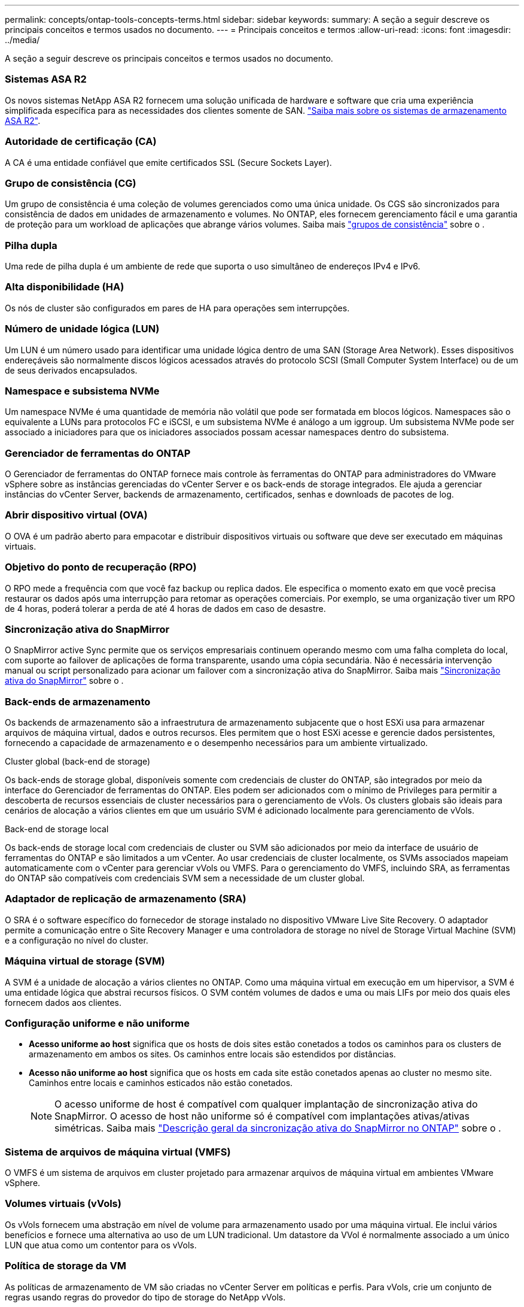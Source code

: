 ---
permalink: concepts/ontap-tools-concepts-terms.html 
sidebar: sidebar 
keywords:  
summary: A seção a seguir descreve os principais conceitos e termos usados no documento. 
---
= Principais conceitos e termos
:allow-uri-read: 
:icons: font
:imagesdir: ../media/


[role="lead"]
A seção a seguir descreve os principais conceitos e termos usados no documento.



=== Sistemas ASA R2

Os novos sistemas NetApp ASA R2 fornecem uma solução unificada de hardware e software que cria uma experiência simplificada específica para as necessidades dos clientes somente de SAN. https://docs.netapp.com/us-en/asa-r2/get-started/learn-about.html["Saiba mais sobre os sistemas de armazenamento ASA R2"].



=== Autoridade de certificação (CA)

A CA é uma entidade confiável que emite certificados SSL (Secure Sockets Layer).



=== Grupo de consistência (CG)

Um grupo de consistência é uma coleção de volumes gerenciados como uma única unidade. Os CGS são sincronizados para consistência de dados em unidades de armazenamento e volumes. No ONTAP, eles fornecem gerenciamento fácil e uma garantia de proteção para um workload de aplicações que abrange vários volumes. Saiba mais https://docs.netapp.com/us-en/ontap/consistency-groups/index.html["grupos de consistência"] sobre o .



=== Pilha dupla

Uma rede de pilha dupla é um ambiente de rede que suporta o uso simultâneo de endereços IPv4 e IPv6.



=== Alta disponibilidade (HA)

Os nós de cluster são configurados em pares de HA para operações sem interrupções.



=== Número de unidade lógica (LUN)

Um LUN é um número usado para identificar uma unidade lógica dentro de uma SAN (Storage Area Network). Esses dispositivos endereçáveis são normalmente discos lógicos acessados através do protocolo SCSI (Small Computer System Interface) ou de um de seus derivados encapsulados.



=== Namespace e subsistema NVMe

Um namespace NVMe é uma quantidade de memória não volátil que pode ser formatada em blocos lógicos. Namespaces são o equivalente a LUNs para protocolos FC e iSCSI, e um subsistema NVMe é análogo a um iggroup. Um subsistema NVMe pode ser associado a iniciadores para que os iniciadores associados possam acessar namespaces dentro do subsistema.



=== Gerenciador de ferramentas do ONTAP

O Gerenciador de ferramentas do ONTAP fornece mais controle às ferramentas do ONTAP para administradores do VMware vSphere sobre as instâncias gerenciadas do vCenter Server e os back-ends de storage integrados. Ele ajuda a gerenciar instâncias do vCenter Server, backends de armazenamento, certificados, senhas e downloads de pacotes de log.



=== Abrir dispositivo virtual (OVA)

O OVA é um padrão aberto para empacotar e distribuir dispositivos virtuais ou software que deve ser executado em máquinas virtuais.



=== Objetivo do ponto de recuperação (RPO)

O RPO mede a frequência com que você faz backup ou replica dados. Ele especifica o momento exato em que você precisa restaurar os dados após uma interrupção para retomar as operações comerciais. Por exemplo, se uma organização tiver um RPO de 4 horas, poderá tolerar a perda de até 4 horas de dados em caso de desastre.



=== Sincronização ativa do SnapMirror

O SnapMirror active Sync permite que os serviços empresariais continuem operando mesmo com uma falha completa do local, com suporte ao failover de aplicações de forma transparente, usando uma cópia secundária. Não é necessária intervenção manual ou script personalizado para acionar um failover com a sincronização ativa do SnapMirror. Saiba mais https://docs.netapp.com/us-en/ontap/snapmirror-active-sync/index.html["Sincronização ativa do SnapMirror"] sobre o .



=== Back-ends de armazenamento

Os backends de armazenamento são a infraestrutura de armazenamento subjacente que o host ESXi usa para armazenar arquivos de máquina virtual, dados e outros recursos. Eles permitem que o host ESXi acesse e gerencie dados persistentes, fornecendo a capacidade de armazenamento e o desempenho necessários para um ambiente virtualizado.

.Cluster global (back-end de storage)
Os back-ends de storage global, disponíveis somente com credenciais de cluster do ONTAP, são integrados por meio da interface do Gerenciador de ferramentas do ONTAP. Eles podem ser adicionados com o mínimo de Privileges para permitir a descoberta de recursos essenciais de cluster necessários para o gerenciamento de vVols. Os clusters globais são ideais para cenários de alocação a vários clientes em que um usuário SVM é adicionado localmente para gerenciamento de vVols.

.Back-end de storage local
Os back-ends de storage local com credenciais de cluster ou SVM são adicionados por meio da interface de usuário de ferramentas do ONTAP e são limitados a um vCenter. Ao usar credenciais de cluster localmente, os SVMs associados mapeiam automaticamente com o vCenter para gerenciar vVols ou VMFS. Para o gerenciamento do VMFS, incluindo SRA, as ferramentas do ONTAP são compatíveis com credenciais SVM sem a necessidade de um cluster global.



=== Adaptador de replicação de armazenamento (SRA)

O SRA é o software específico do fornecedor de storage instalado no dispositivo VMware Live Site Recovery. O adaptador permite a comunicação entre o Site Recovery Manager e uma controladora de storage no nível de Storage Virtual Machine (SVM) e a configuração no nível do cluster.



=== Máquina virtual de storage (SVM)

A SVM é a unidade de alocação a vários clientes no ONTAP. Como uma máquina virtual em execução em um hipervisor, a SVM é uma entidade lógica que abstrai recursos físicos. O SVM contém volumes de dados e uma ou mais LIFs por meio dos quais eles fornecem dados aos clientes.



=== Configuração uniforme e não uniforme

* *Acesso uniforme ao host* significa que os hosts de dois sites estão conetados a todos os caminhos para os clusters de armazenamento em ambos os sites. Os caminhos entre locais são estendidos por distâncias.
* *Acesso não uniforme ao host* significa que os hosts em cada site estão conetados apenas ao cluster no mesmo site. Caminhos entre locais e caminhos esticados não estão conetados.
+

NOTE: O acesso uniforme de host é compatível com qualquer implantação de sincronização ativa do SnapMirror. O acesso de host não uniforme só é compatível com implantações ativas/ativas simétricas. Saiba mais https://docs.netapp.com/us-en/ontap/snapmirror-active-sync/index.html["Descrição geral da sincronização ativa do SnapMirror no ONTAP"] sobre o .





=== Sistema de arquivos de máquina virtual (VMFS)

O VMFS é um sistema de arquivos em cluster projetado para armazenar arquivos de máquina virtual em ambientes VMware vSphere.



=== Volumes virtuais (vVols)

Os vVols fornecem uma abstração em nível de volume para armazenamento usado por uma máquina virtual. Ele inclui vários benefícios e fornece uma alternativa ao uso de um LUN tradicional. Um datastore da VVol é normalmente associado a um único LUN que atua como um contentor para os vVols.



=== Política de storage da VM

As políticas de armazenamento de VM são criadas no vCenter Server em políticas e perfis. Para vVols, crie um conjunto de regras usando regras do provedor do tipo de storage do NetApp vVols.



=== Recuperação do VMware Live Site

O VMware Live Site Recovery, anteriormente conhecido como Site Recovery Manager (SRM), oferece continuidade de negócios, recuperação de desastres, migração de sites e recursos de teste sem interrupções para ambientes virtuais VMware.



=== VMware vSphere APIs for Storage Awareness (VASA)

O VASA é um conjunto de APIs que integram storage arrays com o vCenter Server para gerenciamento e administração. A arquitetura é baseada em vários componentes, incluindo o provedor VASA, que lida com a comunicação entre o VMware vSphere e os sistemas de armazenamento.



=== VMware vSphere Storage APIs - Array Integration (VAAI)

O VAAI é um conjunto de APIs que permite a comunicação entre os hosts do VMware vSphere ESXi e os dispositivos de armazenamento. As APIs incluem um conjunto de operações primitivas usadas pelos hosts para descarregar operações de storage para o array. O VAAI pode fornecer melhorias significativas de desempenho para tarefas com uso intenso de storage.



=== Cluster de armazenamento vSphere Metro

O vSphere Metro Storage Cluster (vmsc) é uma arquitetura que permite e suporta o vSphere em uma implantação de cluster estendida. As soluções vmsc são compatíveis com o NetApp MetroCluster e o SnapMirror ative Sync (anteriormente SMBC). Essas soluções fornecem continuidade de negócios aprimorada em caso de falha de domínio. O modelo de resiliência é baseado em suas escolhas de configuração específicas. Saiba mais https://core.vmware.com/resource/vmware-vsphere-metro-storage-cluster-vmsc["Cluster de armazenamento do VMware vSphere Metro"] sobre o .



=== Armazenamento de dados vVols

O datastore vVols é uma representação lógica do datastore de um contentor vVols criado e mantido por um provedor VASA.



=== RPO zero

RPO significa objetivo do ponto de restauração, a quantidade de perda de dados considerada aceitável durante um determinado tempo. Zero RPO significa que nenhuma perda de dados é aceitável.
